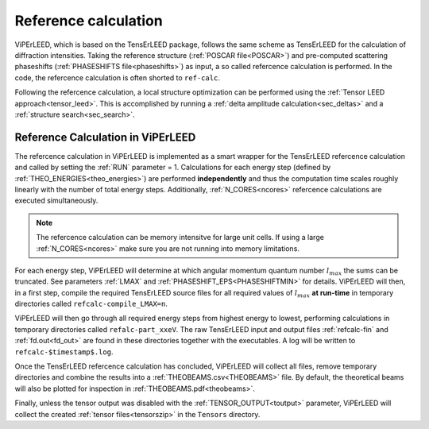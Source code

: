 .. _ref-calc:

=====================
Reference calculation
=====================


ViPErLEED, which is based on the TensErLEED package, follows
the same scheme as TensErLEED for the calculation of diffraction intensities.
Taking the reference structure (:ref:`POSCAR file<POSCAR>`) and pre-computed 
scattering phaseshifts (:ref:`PHASESHIFTS file<phaseshifts>`) as input, 
a so called refercence calculation is performed.
In the code, the refercence calculation is often shorted to ``ref-calc``.

Following the refercence calculation, a local structure optimization can be 
performed using the :ref:`Tensor LEED approach<tensor_leed>`.
This is accomplished by running a :ref:`delta amplitude calculation<sec_deltas>`
and a :ref:`structure search<sec_search>`.

Reference Calculation in ViPErLEED
----------------------------------

The refercence calculation in ViPErLEED is implemented as a smart wrapper 
for the TensErLEED refercence calculation and called by setting the :ref:`RUN` parameter = 1.
Calculations for each energy step (defined by :ref:`THEO_ENERGIES<theo_energies>`) are 
performed **independently** and thus the computation time scales roughly 
linearly with the number of total energy steps.
Additionally, :ref:`N_CORES<ncores>` refercence calculations are executed 
simultaneously.

.. note:: 
    The refercence calculation can be memory intensitve for large unit cells.
    If using a large :ref:`N_CORES<ncores>` make sure you are not running into 
    memory limitations.

For each energy step, ViPErLEED will determine at which angular momentum 
quantum number :math:`l_{max}` the sums can be truncated. See parameters
:ref:`LMAX` and :ref:`PHASESHIFT_EPS<PHASESHIFTMIN>` for details.
ViPErLEED will then, in a first step, compile the required TensErLEED source 
files for all required values of :math:`l_{max}` **at run-time** in temporary
directories called ``refcalc-compile_LMAX=n``.

ViPErLEED will then go through all required energy steps from highest 
energy to lowest, performing  calculations in temporary directories called 
``refalc-part_xxeV``. The raw TensErLEED input and output files 
:ref:`refcalc-fin` and :ref:`fd.out<fd_out>` are found in these directories
together with the executables.
A log will be written to ``refcalc-$timestamp$.log``.

Once the TensErLEED refercence calculation has concluded, ViPErLEED will
collect all files, remove temporary directories and combine the results 
into a :ref:`THEOBEAMS.csv<THEOBEAMS>` file. By default, the theoretical 
beams will also be plotted for inspection in :ref:`THEOBEAMS.pdf<theobeams>`.

Finally, unless the tensor output was disabled with the :ref:`TENSOR_OUTPUT<toutput>`
parameter, ViPErLEED will collect the created :ref:`tensor files<tensorszip>`
in the ``Tensors`` directory.

